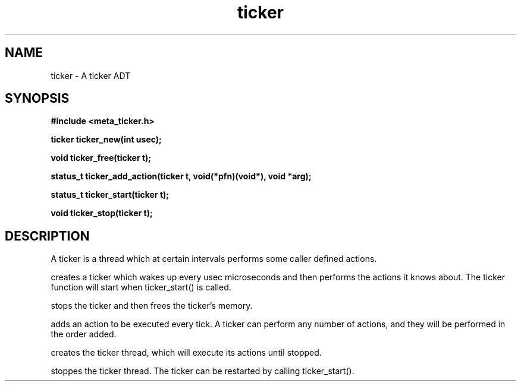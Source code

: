.TH ticker 3 2016-01-30 "" "The Meta C Library"
.SH NAME
ticker \- A ticker ADT
.SH SYNOPSIS
.B #include <meta_ticker.h>
.sp
.BI "ticker ticker_new(int usec);

.BI "void ticker_free(ticker t);

.BI "status_t ticker_add_action(ticker t, void(*pfn)(void*), void *arg);

.BI "status_t ticker_start(ticker t);

.BI "void ticker_stop(ticker t);

.SH DESCRIPTION
A ticker is a thread which at certain intervals performs
some caller defined actions.

.Nm ticker_new()
creates a ticker which wakes up every usec microseconds
and then performs the actions it knows about. The ticker 
function will start when ticker_start() is called.

.Nm ticker_free()
stops the ticker and then frees the ticker's memory.

.Nm ticker_add_action()
adds an action to be executed every tick. A ticker can
perform any number of actions, and they will be performed
in the order added.

.Nm ticker_start()
creates the ticker thread, which will execute its actions
until stopped.

.Nm ticker_stop()
stoppes the ticker thread. The ticker can be restarted 
by calling ticker_start().
